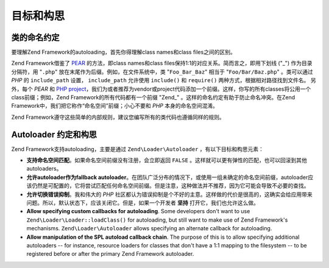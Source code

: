 .. _learning.autoloading.design:

目标和构思
================

.. _learning.autoloading.design.naming:

类的命名约定
------------------------

要理解Zend Framework的autoloading，首先你得理解class names和class files之间的区别。

Zend Framework借鉴了 `PEAR`_ 的方法，即class names和class files保持1:1的对应关系。简而言之，即用下划线 ("\_") 作为目录分隔符，用 "``.php``" 放在末尾作为后缀。例如，在文件系统中，类 "``Foo_Bar_Baz``" 相当于 "``Foo/Bar/Baz.php``" 。类可以通过 *PHP* 的 ``include_path`` 设置， ``include_path`` 允许使用 ``include()`` 和 ``require()`` 两种方式，根据相对路径找到文件名。 另外，每个 *PEAR* 和 `PHP project`_，我们为或者推荐为vendor或project代码添加一个前缀。这样，你写的所有classes将公用一个class前缀；例如，Zend Framework的所有代码都有一个前缀 "Zend\_" 。这样的命名约定有助于防止命名冲突。在Zend Framework中，我们把它称作“命名空间”前缀；小心不要和 *PHP* 本身的命名空间混淆。

Zend Framework遵守这些简单的内部规则，建议您编写所有的类代码也遵循同样的规则。

.. _learning.autoloading.design.autoloader:

Autoloader 约定和构思
---------------------------------

Zend Framework支持autoloading，主要是通过 ``Zend\Loader\Autoloader`` ，有以下目标和构思元素：

- **支持命名空间匹配**。如果命名空间前缀没有注册，会立即返回 ``FALSE`` 。这样就可以更有弹性的匹配，也可以回滚到其他autoloaders。

- **允许autoloader作为fallback autoloader**。在团队广泛分布的情况下，或使用一组未确定的命名空间前缀，autoloader应该仍然是可配置的，它将尝试匹配任何命名空间前缀。但是注意，这种做法并不推荐，因为它可能会导致不必要的查找。

- **允许切换错误抑制**。我和伟大的 *PHP* 社区都认为错误抑制是个不好的主意。这样做的代价是很高的，这确实会给应用带来问题。所以，默认状态下，应该关闭它。但是，如果一个开发者 **坚持** 打开它，我们也允许这么做。

- **Allow specifying custom callbacks for autoloading**. Some developers don't want to use
  ``Zend\Loader\Loader::loadClass()`` for autoloading, but still want to make use of Zend Framework's mechanisms.
  ``Zend\Loader\Autoloader`` allows specifying an alternate callback for autoloading.

- **Allow manipulation of the SPL autoload callback chain**. The purpose of this is to allow specifying additional
  autoloaders -- for instance, resource loaders for classes that don't have a 1:1 mapping to the filesystem -- to
  be registered before or after the primary Zend Framework autoloader.



.. _`PEAR`: http://pear.php.net/
.. _`PHP project`: http://php.net/userlandnaming.tips
